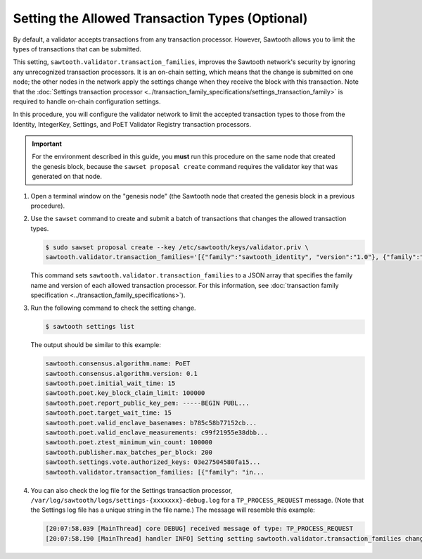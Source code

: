 ************************************************
Setting the Allowed Transaction Types (Optional)
************************************************

By default, a validator accepts transactions from any transaction processor.
However, Sawtooth allows you to limit the types of transactions that can be
submitted.

This setting, ``sawtooth.validator.transaction_families``, improves the
Sawtooth network's security by ignoring any unrecognized transaction processors.
It is an on-chain setting, which means that the change is submitted on one node;
the other nodes in the network apply the settings change when they receive the
block with this transaction. Note that the
:doc:`Settings transaction processor <../transaction_family_specifications/settings_transaction_family>`
is required to handle on-chain configuration settings.

In this procedure, you will configure the validator network to limit the
accepted transaction types to those from the Identity, IntegerKey, Settings, and
PoET Validator Registry transaction processors.

.. important::

   For the environment described in this guide, you  **must** run this procedure
   on the same node that created the genesis block, because the ``sawset
   proposal create`` command requires the validator key that was generated on
   that node.

#. Open a terminal window on the "genesis node" (the Sawtooth node that created
   the genesis block in a previous procedure).

#. Use the ``sawset`` command to create and submit a batch of transactions that
   changes the allowed transaction types.

   .. code-block:: console

      $ sudo sawset proposal create --key /etc/sawtooth/keys/validator.priv \
      sawtooth.validator.transaction_families='[{"family":"sawtooth_identity", "version":"1.0"}, {"family":"intkey", "version": "1.0"}, {"family":"sawtooth_settings", "version":"1.0"}, {"family":"sawtooth_validator_registry", "version":"1.0"}]'

   This command sets ``sawtooth.validator.transaction_families`` to a JSON array
   that specifies the family name and version of each allowed transaction
   processor. For this information, see
   :doc:`transaction family specification <../transaction_family_specifications>`).

#. Run the following command to check the setting change.

   .. code-block:: console

      $ sawtooth settings list

   The output should be similar to this example:

   .. code-block:: console

      sawtooth.consensus.algorithm.name: PoET
      sawtooth.consensus.algorithm.version: 0.1
      sawtooth.poet.initial_wait_time: 15
      sawtooth.poet.key_block_claim_limit: 100000
      sawtooth.poet.report_public_key_pem: -----BEGIN PUBL...
      sawtooth.poet.target_wait_time: 15
      sawtooth.poet.valid_enclave_basenames: b785c58b77152cb...
      sawtooth.poet.valid_enclave_measurements: c99f21955e38dbb...
      sawtooth.poet.ztest_minimum_win_count: 100000
      sawtooth.publisher.max_batches_per_block: 200
      sawtooth.settings.vote.authorized_keys: 03e27504580fa15...
      sawtooth.validator.transaction_families: [{"family": "in...

#. You can also check the log file for the Settings transaction processor,
   ``/var/log/sawtooth/logs/settings-{xxxxxxx}-debug.log`` for a
   ``TP_PROCESS_REQUEST`` message. (Note that the Settings log file has a unique
   string in the file name.) The message will resemble this example:

   .. code-block:: none

      [20:07:58.039 [MainThread] core DEBUG] received message of type: TP_PROCESS_REQUEST
      [20:07:58.190 [MainThread] handler INFO] Setting setting sawtooth.validator.transaction_families changed from None to [{"family": "intkey", "version": "1.0"}, {"family":"sawtooth_settings", "version":"1.0"}, {"family":"sawtooth_validator_registry", "version":"1.0"}]'


.. Licensed under Creative Commons Attribution 4.0 International License
.. https://creativecommons.org/licenses/by/4.0/


